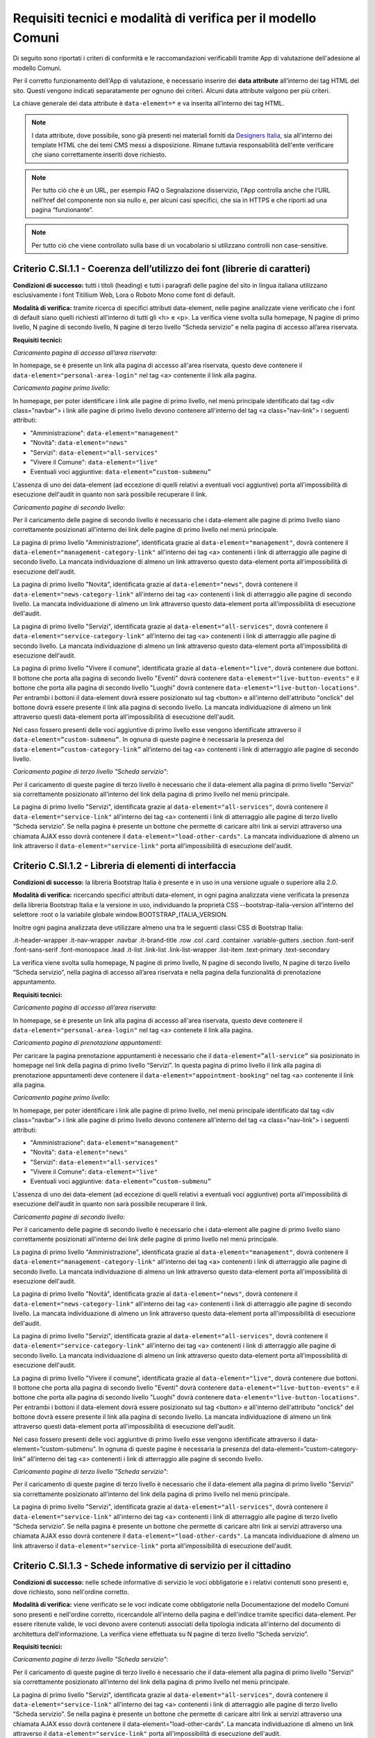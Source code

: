Requisiti tecnici e modalità di verifica per il modello Comuni
==============================================================

Di seguito sono riportati i criteri di conformità e le raccomandazioni verificabili tramite App di valutazione dell'adesione al modello Comuni.


Per il corretto funzionamento dell'App di valutazione, è necessario inserire dei **data attribute** all’interno dei tag HTML del sito. Questi vengono indicati separatamente per ognuno dei criteri. Alcuni data attribute valgono per più criteri.

La chiave generale dei data attribute è ``data-element=*`` e va inserita all’interno dei tag HTML.


.. note::
  
  I data attribute, dove possibile, sono già presenti nei materiali forniti da `Designers Italia <https://designers.italia.it/modello/comuni/>`_, sia all'interno dei template HTML che dei temi CMS messi a disposizione. Rimane tuttavia responsabilità dell'ente verificare che siano correttamente inseriti dove richiesto.
  
.. note::
  
  Per tutto ciò che è un URL, per esempio FAQ o Segnalazione disservizio, l'App controlla anche che l’URL nell’href del componente non sia nullo e, per alcuni casi specifici, che sia in HTTPS e che riporti ad una pagina “funzionante”. 
 
.. note::

  Per tutto ciò che viene controllato sulla base di un vocabolario si utilizzano controlli non case-sensitive.
  

Criterio C.SI.1.1 - Coerenza dell’utilizzo dei font (librerie di caratteri)
--------------------------------------------------------------------------------

**Condizioni di successo:** tutti i titoli (heading) e tutti i paragrafi delle pagine del sito in lingua italiana utilizzano esclusivamente i font Titillium Web, Lora o Roboto Mono come font di default.

**Modalità di verifica:** tramite ricerca di specifici attributi data-element, nelle pagine analizzate viene verificato che i font di default siano quelli richiesti all'interno di tutti gli <h> e <p>. La verifica viene svolta sulla homepage, N pagine di primo livello, N pagine di secondo livello, N pagine di terzo livello “Scheda servizio” e nella pagina di accesso all’area riservata.

**Requisiti tecnici:**

*Caricamento pagina di accesso all’area riservata*:

In homepage, se è presente un link alla pagina di accesso all'area riservata, questo deve contenere il ``data-element="personal-area-login"`` nel tag <a> contenente il link alla pagina.

*Caricamento pagine primo livello*:

In homepage, per poter identificare i link alle pagine di primo livello, nel menù principale identificato dal tag <div class="navbar"> i link alle pagine di primo livello devono contenere all'interno del tag <a class="nav-link"> i seguenti attributi:

- "Amministrazione": ``data-element="management"``
- "Novità": ``data-element="news"``
- "Servizi": ``data-element="all-services"``
- "Vivere il Comune": ``data-element="live"``
- Eventuali voci aggiuntive: ``data-element=”custom-submenu”``

L'assenza di uno dei data-element (ad eccezione di quelli relativi a eventuali voci aggiuntive) porta all'impossibilità di esecuzione dell'audit in quanto non sarà possibile recuperare il link.


*Caricamento pagine di secondo livello*:

Per il caricamento delle pagine di secondo livello è necessario che i data-element alle pagine di primo livello siano correttamente posizionati all'interno dei link delle pagine di primo livello nel menù principale.

La pagina di primo livello "Amministrazione", identificata grazie al ``data-element="management"``, dovrà contenere il ``data-element="management-category-link"`` all'interno dei tag <a> contenenti i link di atterraggio alle pagine di secondo livello. La mancata individuazione di almeno un link attraverso questo data-element porta all'impossibilità di esecuzione dell'audit.

La pagina di primo livello "Novità", identificata grazie al ``data-element="news"``, dovrà contenere il ``data-element="news-category-link"`` all'interno dei tag <a> contenenti i link di atterraggio alle pagine di secondo livello. La mancata individuazione di almeno un link attraverso questo data-element porta all'impossibilità di esecuzione dell'audit.

La pagina di primo livello "Servizi", identificata grazie al ``data-element="all-services"``, dovrà contenere il ``data-element="service-category-link"`` all'interno dei tag <a> contenenti i link di atterraggio alle pagine di secondo livello. La mancata individuazione di almeno un link attraverso questo data-element porta all'impossibilità di esecuzione dell'audit.

La pagina di primo livello "Vivere il comune", identificata grazie al ``data-element="live"``, dovrà contenere due bottoni. Il bottone che porta alla pagina di secondo livello "Eventi" dovrà contenere ``data-element="live-button-events"`` e il bottone che porta alla pagina di secondo livello "Luoghi" dovrà contenere ``data-element="live-button-locations"``. Per entrambi i bottoni il data-element dovrà essere posizionato sul tag <button> e all'interno dell'attributo "onclick" del bottone dovrà essere presente il link alla pagina di secondo livello. La mancata individuazione di almeno un link attraverso questi data-element porta all'impossibilità di esecuzione dell'audit.

Nel caso fossero presenti delle voci aggiuntive di primo livello esse vengono identificate attraverso il ``data-element=”custom-submenu”``. In ognuna di queste pagine è necessaria la presenza del ``data-element=”custom-category-link”`` all’interno dei tag <a> contenenti i link di atterraggio alle pagine di secondo livello.


*Caricamento pagine di terzo livello "Scheda servizio"*:

Per il caricamento di queste pagine di terzo livello è necessario che il data-element alla pagina di primo livello "Servizi" sia correttamente posizionato all'interno del link della pagina di primo livello nel menù principale.

La pagina di primo livello "Servizi", identificata grazie al ``data-element="all-services"``, dovrà contenere il ``data-element="service-link"`` all'interno dei tag <a> contenenti i link di atterraggio alle pagine di terzo livello “Scheda servizio”. Se nella pagina è presente un bottone che permette di caricare altri link ai servizi attraverso una chiamata AJAX esso dovrà contenere il ``data-element="load-other-cards"``. La mancata individuazione di almeno un link attraverso il ``data-element="service-link"`` porta all'impossibilità di esecuzione dell'audit.


Criterio C.SI.1.2 - Libreria di elementi di interfaccia
----------------------------------------------------------

**Condizioni di successo:** la libreria Bootstrap Italia è presente e in uso in una versione uguale o superiore alla 2.0.

**Modalità di verifica:** ricercando specifici attributi data-element, in ogni pagina analizzata viene verificata la presenza della libreria Bootstrap Italia e la versione in uso, individuando la proprietà CSS --bootstrap-italia-version all’interno del selettore :root o la variabile globale window.BOOTSTRAP_ITALIA_VERSION.

Inoltre ogni pagina analizzata deve utilizzare almeno una tra le seguenti classi CSS di Bootstrap Italia:

.it-header-wrapper
.it-nav-wrapper
.navbar
.it-brand-title
.row
.col
.card
.container
.variable-gutters
.section
.font-serif
.font-sans-serif
.font-monospace
.lead
.it-list
.link-list
.link-list-wrapper
.list-item
.text-primary
.text-secondary

La verifica viene svolta sulla homepage, N pagine di primo livello, N pagine di secondo livello, N pagine di terzo livello “Scheda servizio”, nella pagina di accesso all’area riservata e nella pagina della funzionalità di prenotazione appuntamento.

**Requisiti tecnici:** 

*Caricamento pagina di accesso all’area riservata*:

In homepage, se è presente un link alla pagina di accesso all'area riservata, questo deve contenere il ``data-element="personal-area-login"`` nel tag <a> contenete il link alla pagina.


*Caricamento pagina di prenotazione appuntamenti*:

Per caricare la pagina prenotazione appuntamenti è necessario che il ``data-element=”all-service”`` sia posizionato in homepage nel link della pagina di primo livello “Servizi”. In questa pagina di primo livello il link alla pagina di prenotazione appuntamenti deve contenere il ``data-element="appointment-booking"`` nel tag <a> contenente il link alla pagina.


*Caricamento pagine primo livello*:

In homepage, per poter identificare i link alle pagine di primo livello, nel menù principale identificato dal tag <div class="navbar"> i link alle pagine di primo livello devono contenere all'interno del tag <a class="nav-link"> i seguenti attributi:

- "Amministrazione": ``data-element="management"``
- "Novità": ``data-element="news"``
- "Servizi": ``data-element="all-services"``
- "Vivere il Comune": ``data-element="live"``
- Eventuali voci aggiuntive: ``data-element=”custom-submenu”``

L'assenza di uno dei data-element (ad eccezione di quelli relativi a eventuali voci aggiuntive) porta all'impossibilità di esecuzione dell'audit in quanto non sarà possibile recuperare il link.


*Caricamento pagine di secondo livello*:

Per il caricamento delle pagine di secondo livello è necessario che i data-element alle pagine di primo livello siano correttamente posizionati all'interno dei link delle pagine di primo livello nel menù principale.

La pagina di primo livello "Amministrazione", identificata grazie al ``data-element="management"``, dovrà contenere il ``data-element="management-category-link"`` all'interno dei tag <a> contenenti i link di atterraggio alle pagine di secondo livello. La mancata individuazione di almeno un link attraverso questo data-element porta all'impossibilità di esecuzione dell'audit.

La pagina di primo livello "Novità", identificata grazie al ``data-element="news"``, dovrà contenere il ``data-element="news-category-link"`` all'interno dei tag <a> contenenti i link di atterraggio alle pagine di secondo livello. La mancata individuazione di almeno un link attraverso questo data-element porta all'impossibilità di esecuzione dell'audit.

La pagina di primo livello "Servizi", identificata grazie al ``data-element="all-services"``, dovrà contenere il ``data-element="service-category-link"`` all'interno dei tag <a> contenenti i link di atterraggio alle pagine di secondo livello. La mancata individuazione di almeno un link attraverso questo data-element porta all'impossibilità di esecuzione dell'audit.

La pagina di primo livello "Vivere il comune", identificata grazie al ``data-element="live"``, dovrà contenere due bottoni. Il bottone che porta alla pagina di secondo livello "Eventi" dovrà contenere ``data-element="live-button-events"`` e il bottone che porta alla pagina di secondo livello "Luoghi" dovrà contenere ``data-element="live-button-locations"``. Per entrambi i bottoni il data-element dovrà essere posizionato sul tag <button> e all'interno dell'attributo "onclick" del bottone dovrà essere presente il link alla pagina di secondo livello. La mancata individuazione di almeno un link attraverso questi data-element porta all'impossibilità di esecuzione dell'audit.

Nel caso fossero presenti delle voci aggiuntive di primo livello esse vengono identificate attraverso il data-element=”custom-submenu”. In ognuna di queste pagine è necessaria la presenza del data-element=”custom-category-link” all’interno dei tag <a> contenenti i link di atterraggio alle pagine di secondo livello.


*Caricamento pagine di terzo livello "Scheda servizio"*:

Per il caricamento di queste pagine di terzo livello è necessario che il data-element alla pagina di primo livello "Servizi" sia correttamente posizionato all'interno del link della pagina di primo livello nel menù principale.

La pagina di primo livello "Servizi", identificata grazie al ``data-element="all-services"``, dovrà contenere il ``data-element="service-link"`` all'interno dei tag <a> contenenti i link di atterraggio alle pagine di terzo livello “Scheda servizio”. Se nella pagina è presente un bottone che permette di caricare altri link ai servizi attraverso una chiamata AJAX esso dovrà contenere il ``data-element="load-other-cards"``. La mancata individuazione di almeno un link attraverso il ``data-element="service-link"`` porta all'impossibilità di esecuzione dell'audit.




Criterio C.SI.1.3 - Schede informative di servizio per il cittadino
------------------------------------------------------------------------

**Condizioni di successo:** nelle schede informative di servizio le voci obbligatorie e i relativi contenuti sono presenti e, dove richiesto, sono nell'ordine corretto.

**Modalità di verifica:** viene verificato se le voci indicate come obbligatorie nella Documentazione del modello Comuni sono presenti e nell'ordine corretto, ricercandole all'interno della pagina e dell'indice tramite specifici data-element. Per essere ritenute valide, le voci devono avere contenuti associati della tipologia indicata all'interno del documento di architettura dell'informazione. La verifica viene effettuata su N pagine di terzo livello “Scheda servizio”.

**Requisiti tecnici:**

*Caricamento pagine di terzo livello "Scheda servizio"*:

Per il caricamento di queste pagine di terzo livello è necessario che il data-element alla pagina di primo livello "Servizi" sia correttamente posizionato all'interno del link della pagina di primo livello nel menù principale.

La pagina di primo livello "Servizi", identificata grazie al ``data-element="all-services"``, dovrà contenere il ``data-element="service-link"`` all'interno dei tag <a> contenenti i link di atterraggio alle pagine di terzo livello “Scheda servizio”. Se nella pagina è presente un bottone che permette di caricare altri link ai servizi attraverso una chiamata AJAX esso dovrà contenere il data-element="load-other-cards". La mancata individuazione di almeno un link attraverso il ``data-element="service-link"`` porta all'impossibilità di esecuzione dell'audit.


*Controllo della presenza e ordine delle voci nelle “Schede servizio”*:

Per le pagine di terzo livello di servizi è necessaria la presenza del ``data-element="page-index"`` nell'indice della pagina identificato dal tag <ul>. Da questo indice vengono caricate le voci che si trovano dentro i tag <a> di ogni riga dell'indice indicata dal tag <li>. Le voci per le quali viene controllata la presenza nell'indice e il loro ordinamento sono:

- "A chi è rivolto"
- "Come fare"
- "Cosa serve"
- "Cosa si ottiene"
- "Tempi e scadenze"
- "Accedi al servizio",
- "Condizioni di servizio"
- "Contatti"

Per queste voci viene anche controllata la presenza di contenuto nella relativa sezione in pagina. Se la sezione non viene individuata la relativa voce risulterà mancante nella reportistica. In particolare:

- "A chi è rivolto": viene controllata la presenza di un tag <p> contenuto nel <div> con ``data-element="service-addressed"`` e che questo abbia almeno 3 caratteri;
- "Come fare": viene controllata la presenza di un tag <p> contenuto nel <div> con ``data-element="service-how-to"`` e che questo abbia almeno 3 caratteri;
- "Cosa serve": viene controllata la presenza di un tag <p> contenuto nel <div> con ``data-element="service-needed"`` e che questo abbia almeno 3 caratteri;
- "Cosa si ottiene": viene controllata la presenza di un tag <p> contenuto nel <div> con ``data-element="service-achieved"`` e che questo abbia almeno 3 caratteri;
- "Tempi e scadenze": per confermare la presenza in pagina della relativa sezione è sufficiente sia presente uno di questi 2 componenti: "Testo"(è necessario un <p> contenuto nel <div> con data-element="service-calendar-text" e che questo abbia almeno 3 caratteri in un testo al di fuori del componente calendario) e "Calendario" (un componente calendario contenuto in un tag <div> con data-element="service-calendar-list");
- "Accedi al servizio": per confermare la presenza in pagina della relativa sezione è sufficiente sia presente uno di questi 3 componenti: "Prenota appuntamento" (un tag <button> con ``data-element="service-booking-access"`` per il bottone che porta alla pagina di prenotazione appuntamenti), "Accesso online" (un tag <button> con ``data-element="service-online-access"`` per il bottone che porta alla pagina di accesso online), "Accesso generico" (un tag HTML con ``data-element="service-generic-access"`` per un componente diverso da quelli sopra identificati);
- "Condizioni di servizio": viene controllata la presenza di un tag <a> con ``data-element="service-file"`` contenente il link al file dei "Termini e condizioni di servizio";
- "Contatti": viene controllata la presenza di un tag <div> con ``data-element="service-area"`` che identifica i contatti.


Viene inoltre controllata la presenza di altri componenti al di fuori dell'indice:

- "Categoria del servizio": viene controllata la presenza di un tag HTML con ``data-element="breadcrumb"`` che identifica la breadcrumb. In questo componente vengono individuati i testi relativi ai vari <li> e viene controllata la presenza di almeno 3 caratteri nel testo successivo a "Servizi";
- "Titolo": viene controllata la presenza di un tag HTML con ``data-element="service-title"`` che identifica il titolo del servizio e che questo abbia almeno 3 caratteri;
- "Stato": viene controllata la presenza di un tag HTML con ``data-element="service-status"`` che identifica lo stato del servizio;
- "Descrizione breve": viene controllata la presenza di un tag HTML con ``data-element="service-description"`` che identifica la descrizione del servizio e che questo abbia almeno 3 caratteri;
- "Unità organizzativa responsabile": viene controllata la presenza di un tag HTML con ``data-element="service-area"`` che identifica l'area responsabile del servizio e che questo abbia almeno 3 caratteri;
- "Argomenti": viene controllata la presenza di almeno un tag <a> con ``data-element="service-topic"`` che identificano gli argomenti del servizio (es. Turismo).


  

Criterio C.SI.1.4 - Utilizzo di temi per CMS (Content Management System)
----------------------------------------------------------------------------

**Condizioni di successo:** se è in uso il tema CMS del modello per i Comuni, la versione utilizzata è uguale o superiore alla 1.0.

**Modalità di verifica:** viene verificato l'uso del tema CMS del modello e la versione in uso ricercando uno specifico testo all'interno di tutti i file .CSS presenti in pagina.

Il testo ricercato nei file .css è:

/*!
Theme Name: [nome_tema]
Author: [nome_autore]
Description: Design Comuni Italia [testo_descrizione_tema che deve contenere la parola “WordPress” o “Drupal”]
Version: [numero_versione]
License: [nome_licenza]
Text Domain: design_comuni_italia
*/


  

Criterio C.SI.1.5 - Vocabolari controllati
---------------------------------------------

**Condizioni di successo:** gli argomenti utilizzati appartengono alla lista indicata all'interno del documento di architettura dell'informazione del modello Comuni alla voce "Tassonomia argomenti" o al vocabolario controllato EuroVoc e l’elenco completo degli argomenti utilizzati è presente in una pagina raggiungibile dall'homepage.

**Modalità di verifica:** gli argomenti identificati all'interno della pagina contenente l'elenco degli argomenti vengono confrontati con l'elenco di voci presente nel documento di architettura dell'informazione e con il vocabolario controllato EuroVoc, ricercandoli usando specifici attributi "data-element".

**Requisiti tecnici:** In homepage, all’interno di un tag <a>, deve esserci l’attributo ``data-element="all-topics"`` che riporta alla pagina template-argomenti.html. In template-argomenti deve esserci una lista di argomenti (tag <a>) con l’attributo ``data-element="topic-element"`` che contengono del testo con il nome dell’argomento. 

  
  

Criterio C.SI.1.6 - Voci di menù di primo livello
-------------------------------------------------------

**Condizioni di successo:** le voci del menù di primo livello del sito sono esattamente quelle indicate nel documento di architettura dell'informazione e sono nell'ordine indicato (ovvero "Amministrazione", "Novità", "Servizi", "Vivere il Comune" oppure "Vivere [nome del Comune]").

**Modalità di verifica:** ricercando uno specifico attributo data-element, vengono identificate le voci presenti nel menù del sito e il loro ordine, confrontandole con quanto indicato nella Documentazione del modello Comuni.

Viene verificata la presenza e la sequenzialità delle seguenti voci:

- *Amministrazione*
- *Novità*
- *Servizi*
- *Vivere il Comune* o *Vivere {nome_Comune}*


**Requisiti tecnici:** In template-homepage deve esserci un <ul> con l’attributo ``data-element=”main-navigation”`` che contenga degli <li> e degli <a> in cui ci sono le label (può contenere altri tag). 



    
Criterio C.SI.1.7 - Titoli delle pagine di secondo livello
---------------------------------------------------------------

**Condizioni di successo:** i titoli delle pagine di secondo livello corrispondono a quelli indicati nel capitolo "Conformità al modello Comuni" della Documentazione del Modello Comuni.

**Modalità di verifica:** ricercando specifici attributi data-element, viene verificato che i titoli delle card usate per rimandare alle pagine di secondo livello siano corretti e presenti sulle rispettive pagine genitore di primo livello. Nel caso della pagina di primo livello "Vivere il Comune", viene verificato che i titoli delle pagine di secondo livello raggiungibili da questa siano corretti. Nel conteggio vengono incluse anche le pagine di secondo livello raggiungibili da pagine di primo livello non indicate nella documentazione.

I titoli che vengono verificati sono:

- Per la sezione Amministrazione, “Organi di governo”, “Aree amministrative”, “Uffici”, “Enti e fondazioni”, “Politici”, “Personale amministrativo”, “Documenti e dati”;
- Per la sezione Novità, “Notizie”, “Comunicati”, “Avvisi”
- Per la sezione Servizi, “Educazione e formazione”, “Salute, benessere e assistenza”, “Vita lavorativa”, “Mobilità e trasporti”, “Catasto e urbanistica”, “Anagrafe e stato civile”, “Turismo”, “Giustizia e sicurezza pubblica”, “Tributi, finanze e contravvenzioni”, “Cultura e tempo libero”, “Ambiente”, “Imprese e commercio”, “Autorizzazioni”, “Appalti pubblici”, “Agricoltura e pesca”;
- Per la sezione Vivere il Comune o Vivere {nome_comune}, “Luoghi”, “Eventi”.

**Requisiti tecnici:** 

*Caricamento pagine primo livello*:

In homepage, per poter identificare i link alle pagine di primo livello, nel menù principale identificato dal tag <div class="navbar"> i link alle pagine di primo livello devono contenere all'interno del tag <a class="nav-link"> i seguenti attributi:

- "Amministrazione": ``data-element="management"``
- "Novità": ``data-element="news"``
- "Servizi": ``data-element="all-services"``
- "Vivere il Comune": ``data-element="live"``
- Eventuali voci aggiuntive: ``data-element=”custom-submenu”``

L'assenza di uno dei data-element (ad eccezione di quelli relativi a eventuali voci aggiuntive) porta all'impossibilità di esecuzione dell'audit in quanto non sarà possibile recuperare il link.


*Caricamento voci di secondo livello*:

- "Amministrazione": nella pagina di primo livello, le card sotto la voce “Categoria” dovranno contenere un tag <a> con ``data-element=”management-category-link”`` dal quale verrà prelevato il testo. La mancata individuazione di almeno una voce attraverso questo data-element porta all’impossibilità di esecuzione dell’audit;
- "Novità": nella pagina di primo livello, le card sotto la voce “Categoria” dovranno contenere un tag <a> con ``data-element=”news-category-link”`` dal quale verrà prelevato il testo. La mancata individuazione di almeno una voce attraverso questo data-element porta all’impossibilità di esecuzione dell’audit;
- "Servizi": nella pagina di primo livello, le card sotto la voce “Categoria” dovranno contenere un tag <a> con ``data-element=”service-category-link”`` dal quale verrà prelevato il testo. La mancata individuazione di almeno una voce attraverso questo data-element porta all’impossibilità di esecuzione dell’audit;
- "Vivere il Comune": la pagina di primo livello dovrà contenere due bottoni. Il bottone che porta alla pagina di secondo livello "Eventi" dovrà contenere ``data-element="live-button-events"`` e il bottone che porta alla pagina di secondo livello "Luoghi" dovrà contenere ``data-element="live-button-locations"``. Per entrambi i bottoni il data-element dovrà essere posizionato sul tag <button> e all'interno dell'attributo "onclick" del bottone dovrà essere presente il link alla pagina di secondo livello. In queste pagine di secondo livello dovrà essere presente un tag HTML con ``data-element=”page-name”`` che identifica il titolo della pagina. La mancata individuazione di almeno una voce attraverso questo data-element porta all’impossibilità di esecuzione dell’audit;
- Eventuali voci aggiuntive: nel caso il sito avesse voci di menù di primo livello aggiuntive esse dovranno contenere il ``data-element=”custom-submenu”``. In queste pagine è necessario inserire il ``data-element=”custom-category-link”`` per le card sotto la voce “Categoria”.




Criterio C.SI.2.1 - Prenotazione appuntamenti
------------------------------------------------------

**Condizioni di successo:** la funzionalità di prenotazione di un appuntamento è accessibile dalla sezione di funzionalità trasversali delle schede servizio e della pagina di primo livello "Servizi".

**Modalità di verifica:** ricercando specifici attributi "data-element", viene verificata la presenza del componente "Prenota appuntamento" all'interno della sezione di funzionalità trasversali delle schede servizio analizzate e della pagina di primo livello "Servizi". Viene inoltre indicato se è stato rilevato il pulsante di accesso alla funzionalità di prenotazione appuntamento all'interno della sezione "Accedi al servizio" delle schede servizio. La verifica viene eseguita sulla pagina di primo livello “Servizi” e su N pagine di terzo livello “Scheda servizio”. 

**Requisiti tecnici:**

*Caricamento pagina primo livello*:

In homepage, per poter identificare il link alla pagina di primo livello "Servizi", nel menù principale identificato dal tag <div class="navbar"> il link alla pagina deve contenere, all'interno del tag <a class="nav-link">, il ``data-element="all-services"``.

L'assenza del data-element porta all'impossibilità di esecuzione dell'audit in quanto non sarà possibile recuperare il link.

*Caricamento pagine di terzo livello "Scheda servizio"*:

Per il caricamento di queste pagine di terzo livello è necessario che il data-element alla pagina di primo livello "Servizi" sia correttamente posizionato all'interno del link della pagina di primo livello nel menù principale.

La pagina di primo livello "Servizi", identificata grazie al ``data-element="all-services"``, dovrà contenere il ``data-element="service-link"`` all'interno dei tag <a> contenenti i link di atterraggio alle pagine di terzo livello “Scheda servizio”. Se nella pagina è presente un bottone che permette di caricare altri link ai servizi attraverso una chiamata AJAX esso dovrà contenere il ``data-element="load-other-cards"``. La mancata individuazione di almeno un link attraverso il ``data-element="service-link"`` porta all'impossibilità di esecuzione dell'audit.




Criterio C.SI.2.2 - Richiesta di assistenza / contatti
----------------------------------------------------------

**Condizioni di successo:** i contatti dell'ufficio preposto all'erogazione del servizio sono presenti in tutte le schede servizio.

**Modalità di verifica:** ricercando specifici attributi data-element, viene verificata la presenza della voce "Contatti" all'interno dell'indice e nel corpo della pagina delle schede servizio analizzate, ricercando specifici attributi "data-element". La verifica viene eseguita su N pagine di primo livello “Scheda servizio”.

**Requisiti tecnici:**

*Caricamento pagine di terzo livello "Scheda servizio"*:

Per il caricamento di queste pagine di terzo livello è necessario che il data-element alla pagina di primo livello "Servizi" sia correttamente posizionato all'interno del link della pagina di primo livello nel menù principale.

La pagina di primo livello "Servizi", identificata grazie al ``data-element="all-services"``, dovrà contenere il ``data-element="service-link"`` all'interno dei tag <a> contenenti i link di atterraggio alle pagine di terzo livello “Scheda servizio”. Se nella pagina è presente un bottone che permette di caricare altri link ai servizi attraverso una chiamata AJAX esso dovrà contenere il ``data-element="load-other-cards"``. La mancata individuazione di almeno un link attraverso il ``data-element="service-link"`` porta all'impossibilità di esecuzione dell'audit.

*Controllo sui contatti*:

All’interno della pagina di terzo livello “Scheda servizio” deve esserci tag <ul> con ``data-element="page-index"`` contenente altri tags <li> con la label “Contatti”. All’interno della pagina la sezione che identifica i contatti deve contenere un componente che abbia l’attributo ``data-element=”service-area”``.


    
    
Criterio C.SI.2.3 - Richiesta di assistenza / domande frequenti
----------------------------------------------------------------------------

**Condizioni di successo:** nel footer del sito è presente un link contenente le espressioni "FAQ" oppure "domande frequenti" che invia a una pagina di domande frequenti.

**Modalità di verifica:** tramite ricerca di uno specifico attributo data-element, viene verificata la presenza del link nel footer dell'homepage che invii ad una pagina esistente e che il testo del link contenga almeno una delle espressioni richieste, senza fare distinzione tra caratteri minuscoli o maiuscoli.

**Requisiti tecnici:** All’interno del footer della pagina (tag <footer>) deve esserci un tag <a> che contiene l’href alla sezione FAQ. Il tag <a> deve avere l’attributo ``data-element="faq"``. (L’<a> può essere contenuto in altri tag, esempio <li>) 




Criterio C.SI.2.4 - Segnalazione disservizio
-----------------------------------------------

**Condizioni di successo:** nel footer del sito è presente un link contenente le espressioni "disservizio" oppure "segnala disservizio" oppure "segnalazione disservizio" che invia alla funzionalità di segnalazione di un disservizio. Se viene usata una funzionalità dedicata di segnalazione disservizio, devono essere presenti i campi richiesti nella Documentazione del modello.

**Modalità di verifica:** ricercando uno specifico attributo data-element, viene verificata la presenza del link nel footer dell'homepage che invii ad una pagina esistente e che il testo del link contenga almeno una delle espressioni richieste, senza fare distinzione tra caratteri minuscoli o maiuscoli.

**Template HTML su cui si effettua scraping:** template-homepage.html

**Requisiti tecnici:** All’interno del footer della pagina (tag <footer>) deve esserci un tag <a> che contiene l’href alla Segnalazione disservizio. Il tag <a> deve avere l’attributo ``data-element="report-inefficiency"``. (L’<a> può essere contenuto in altri tag, esempio <li>) 


  

Criterio C.SI.2.5 - Valutazione dell’esperienza d’uso, chiarezza delle pagine informative
--------------------------------------------------------------------------------------------

**Condizioni di successo:** la funzionalità per valutare la chiarezza informativa è presente su tutte le pagine di primo e secondo livello del sito e rispetta tutte le caratteristiche e i passaggi richiesti; 

**Modalità di verifica:** ricercando specifici attributi data-element, viene verificata la presenza del componente di valutazione nelle pagine di primo e di secondo livello, controllando che la funzionalità abbia le caratteristiche richieste nella documentazione. La verifica viene eseguita su N pagine di primo livello e su N pagine di secondo livello.


**Requisiti tecnici:** 

*Caricamento pagine primo livello*:

In homepage, per poter identificare i link alle pagine di primo livello, nel menù principale identificato dal tag <div class="navbar"> i link alle pagine di primo livello devono contenere all'interno del tag <a class="nav-link"> i seguenti attributi:

- "Amministrazione": data-element="management"
- "Novità": data-element="news"
- "Servizi": data-element="all-services"
- "Vivere il Comune": data-element="live"
- Eventuali voci aggiuntive: ``data-element=”custom-submenu”``

L'assenza di uno dei data-element (ad eccezione di quelli relativi a eventuali voci aggiuntive) porta all'impossibilità di esecuzione dell'audit in quanto non sarà possibile recuperare il link.


*Caricamento pagine di secondo livello*:

Per il caricamento delle pagine di secondo livello è necessario che i data-element alle pagine di primo livello siano correttamente posizionati all'interno dei link delle pagine di primo livello nel menù principale.

La pagina di primo livello "Amministrazione", identificata grazie al ``data-element="management"``, dovrà contenere il ``data-element="management-category-link"`` all'interno dei tag <a> contenenti i link di atterraggio alle pagine di secondo livello. La mancata individuazione di almeno un link attraverso questo data-element porta all'impossibilità di esecuzione dell'audit.

La pagina di primo livello "Novità", identificata grazie al ``data-element="news"``, dovrà contenere il ``data-element="news-category-link"`` all'interno dei tag <a> contenenti i link di atterraggio alle pagine di secondo livello. La mancata individuazione di almeno un link attraverso questo data-element porta all'impossibilità di esecuzione dell'audit.

La pagina di primo livello "Servizi", identificata grazie al ``data-element="all-services"``, dovrà contenere il ``data-element="service-category-link"`` all'interno dei tag <a> contenenti i link di atterraggio alle pagine di secondo livello. La mancata individuazione di almeno un link attraverso questo data-element porta all'impossibilità di esecuzione dell'audit.

La pagina di primo livello "Vivere il comune", identificata grazie al ``data-element="live"``, dovrà contenere due bottoni. Il bottone che porta alla pagina di secondo livello "Eventi" dovrà contenere ``data-element="live-button-events"`` e il bottone che porta alla pagina di secondo livello "Luoghi" dovrà contenere ``data-element="live-button-locations"``. Per entrambi i bottoni il data-element dovrà essere posizionato sul tag <button> e all'interno dell'attributo "onclick" del bottone dovrà essere presente il link alla pagina di secondo livello. La mancata individuazione di almeno un link attraverso questi data-element porta all'impossibilità di esecuzione dell'audit.

Nel caso fossero presenti delle voci aggiuntive di primo livello esse vengono identificate attraverso il ``data-element=”custom-submenu”``. In ognuna di queste pagine è necessaria la presenza del ``data-element=”custom-category-link”`` all’interno dei tag <a> contenenti i link di atterraggio alle pagine di secondo livello.


*Controllo componente di valutazione*:

All’interno delle pagine di primo e secondo livello verrà analizzato il componente che contiene l’attributo ``data-element=”feedback”``. La presenza di questo componente è obbligatoria per il risultato positivo di questo audit.

Di questo componente con ``data-element=”feedback”`` vengono analizzate le sue parti:

- Domanda iniziale: individuato attraverso l’attributo ``data-element=”feedback-title”``. Questo è da inserire all’interno dell’<h2> che contiene la domanda iniziale;
- Scala di valutazione: individuati attraverso l’attributo ``data-element=”feedback-rate-{N}”`` nella <label> del input. {N} viene sostituito con il valore di quel input. (es: data-element= “feedback-rate-1”, associato al valore minimo “1”);
- Componente di follow up positivo: questo componente comprende tutte le parti per permettere all’utente di fornire un feedback positivo. Esso viene individuato attraverso l’attributo ``data-element=”feedback-rating-positive”`` nel <fieldset> che contiene domanda e risposte. Per la domanda viene inserito l’attributo ``data-element=”feedback-rating-question”`` nella <legend> contente la domanda. Per le risposte viene inserito l’attributo ``data-element=”feedback-rating-answer”`` nella <label> contenente ogni risposta. 
- Componente di follow up negativo: questo componente comprende tutte le parti per permettere all’utente di fornire un feedback negativo. Esso viene individuato attraverso l’attributo ``data-element=”feedback-rating-negative”`` nel <fieldset> che contiene domanda e risposte. Per la domanda viene inserito l’attributo ``data-element=”feedback-rating-question”`` nella <legend> contente la domanda. Per le risposte viene inserito l’attributo ``data-element=”feedback-rating-answer”`` nella <label> contenente ogni risposta;
- Campo di testo libero: individuato attraverso l’attributo ``data-element=”feedback-input-text”`` dentro <input> della casella di testo per fornire una risposta libera alla fine del feedback. 





Criterio C.SI.2.6 - Valutazione dell'esperienza d'uso, chiarezza informativa della scheda di servizio
----------------------------------------------------------------------------------------------------------------

**Condizioni di successo**: la funzionalità per valutare la chiarezza informativa è presente su tutte le schede servizio e rispetta tutte le caratteristiche e passaggi richiesti; 

**Modalità di verifica**: ricercando specifici attributi data-element, viene verificata la presenza del componente di valutazione all'interno delle schede servizio, controllando che la funzionalità abbia le caratteristiche richieste nella documentazione. La verifica viene eseguita su N pagine di terzo livello “Scheda servizio”. 

**Requisiti tecnici**:

*Caricamento pagine di terzo livello "Scheda servizio"*:

Per il caricamento di queste pagine di terzo livello è necessario che il data-element alla pagina di primo livello "Servizi" sia correttamente posizionato all'interno del link alla pagina di primo livello nel menù principale.

La pagina di primo livello "Servizi", identificata grazie al ``data-element="all-services"``, dovrà contenere il ``data-element="service-link"`` all'interno dei tag <a> contenenti i link di atterraggio alle pagine di terzo livello “Scheda servizio". Se nella pagina è presente un bottone che permette di caricare altri link ai servizi attraverso una chiamata AJAX esso dovrà contenere il ``data-element="load-other-cards"``. La mancata individuazione di almeno un link attraverso il ``data-element="service-link"`` porta all'impossibilità di esecuzione dell'audit.


*Controllo componente di valutazione*:

All’interno delle pagine di primo e secondo livello verrà analizzato il componente che contiene l’attributo ``data-element=”feedback”``. La presenza di questo componente è obbligatoria per il risultato positivo di questo audit.

Di questo componente con ``data-element=”feedback”`` vengono analizzate le sue parti:

- Domanda iniziale: individuato attraverso l’attributo ``data-element=”feedback-title”``. Questo è da inserire all’interno dell’<h2> che contiene la domanda iniziale.
- Scala di valutazione: individuati attraverso l’attributo ``data-element=”feedback-rate-{N}”`` nella <label> del input. {N} viene sostituito con il valore di quel input. (es: data-element= “feedback-rate-1”, associato al valore “1”);
- Componente di follow up positivo: questo componente comprende tutte le parti per permettere all’utente di fornire un feedback positivo. Esso viene individuato attraverso l’attributo ``data-element=”feedback-rating-positive”`` nel <fieldset> che contiene domanda e risposte. Per la domanda viene inserito l’attributo ``data-element=”feedback-rating-question”`` nella <legend> contente la domanda. Per le risposte viene inserito l’attributo ``data-element=”feedback-rating-answer”`` nella <label> contenente ogni risposta;
- Componente di follow up negativo: questo componente comprende tutte le parti per permettere all’utente di fornire un feedback negativo. Esso viene individuato attraverso l’attributo ``data-element=”feedback-rating-negative”`` nel <fieldset> che contiene domanda e risposte. Per la domanda viene inserito l’attributo ``data-element=”feedback-rating-question”`` nella <legend> contente la domanda. Per le risposte viene inserito l’attributo ``data-element=”feedback-rating-answer”`` nella <label> contenente ogni risposta;
- Campo di testo libero: individuato attraverso l’attributo ``data-element=”feedback-input-text”`` dentro <input> della casella di testo per fornire una risposta libera alla fine del feedback.



Criterio C.SI.3.1 - Cookie
----------------------------------

**Condizioni di successo:** il dominio di tutti i cookie già presenti nel sito, ovvero senza che sia stata espressa una preferenza da parte dell’utente riguardo il loro uso, è corrispondente al dominio del sito web del Comune.

**Modalità di verifica:** ricercando specifici attributi data-element, viene verificato che al caricamento di ogni pagina analizzata il dominio dei cookie identificati sia corrispondente al dominio del sito web. La verifica viene eseguita sull’homepage, sulla pagina di accesso all’area riservata, sulla pagina della funzionalità di prenotazione appuntamento, su N pagine di primo livello, su N pagine di secondo livello, su N pagine di terzo livello “Scheda servizio” e su N pagine di quarto livello “Evento”. 

**Requisiti tecnici:**

*Caricamento pagina di accesso all’area riservata*:

In homepage, se è presente un link alla pagina di accesso all'area riservata, questo deve contenere il ``data-element="personal-area-login"`` nel tag <a> contenete il link alla pagina.

*Caricamento pagina di prenotazione appuntamenti*:

Per caricare la pagina prenotazione appuntamenti è necessario che il ``data-element=”all-service”`` sia posizionato in homepage nel link della pagina di primo livello “Servizi”. In questa pagina di primo livello il link alla pagina di prenotazione appuntamenti deve contenere il ``data-element="appointment-booking"`` nel tag <a> contenente il link alla pagina.

*Caricamento pagine primo livello*:

In homepage, per poter identificare i link alle pagine di primo livello, nel menù principale identificato dal tag <div class="navbar"> i link alle pagine principali devono contenere all'interno del tag <a class="nav-link"> i seguenti attributi:

- "Amministrazione": ``data-element="management"``
- "Novità": ``data-element="news"``
- "Servizi": ``data-element="all-services"``
- "Vivere il Comune": ``data-element="live"``
- Eventuali voci aggiuntive: ``data-element=”custom-submenu”``

L'assenza di uno dei data-element (ad eccezione di quelli relativi a eventuali voci aggiuntive) porta all'impossibilità di esecuzione dell'audit in quanto non sarà possibile recuperare il link.

*Caricamento pagine di secondo livello*:

Per il caricamento delle pagine di secondo livello è necessario che i data-element alle pagine di primo livello siano correttamente posizionati all'interno dei link delle pagine di primo livello nel menù principale.

La pagina di primo livello "Amministrazione", identificata grazie al ``data-element="management"``, dovrà contenere il ``data-element="management-category-link"`` all'interno dei tag <a> contenenti i link di atterraggio alle pagine di secondo livello. La mancata individuazione di almeno un link attraverso questo data-element porta all'impossibilità di esecuzione dell'audit.

La pagina di primo livello "Novità", identificata grazie al ``data-element="news"``, dovrà contenere il ``data-element="news-category-link"`` all'interno dei tag <a> contenenti i link di atterraggio alle pagine di secondo livello. La mancata individuazione di almeno un link attraverso questo data-element porta all'impossibilità di esecuzione dell'audit.

La pagina di primo livello "Servizi", identificata grazie al ``data-element="all-services"``, dovrà contenere il ``data-element="service-category-link"`` all'interno dei tag <a> contenenti i link di atterraggio alle pagine di secondo livello. La mancata individuazione di almeno un link attraverso questo data-element porta all'impossibilità di esecuzione dell'audit.

La pagina di primo livello "Vivere il comune", identificata grazie al ``data-element="live"``, dovrà contenere due bottoni. Il bottone che porta alla pagina di secondo livello "Eventi" dovrà contenere ``data-element="live-button-events"`` e il bottone che porta alla pagina di secondo livello "Luoghi" dovrà contenere ``data-element="live-button-locations"``. Per entrambi i bottoni il data-element dovrà essere posizionato sul tag <button> e all'interno dell'attributo "onclick" del bottone dovrà essere presente il link alla pagina di secondo livello. La mancata individuazione di almeno un link attraverso questi data-element porta all'impossibilità di esecuzione dell'audit.

Nel caso fossero presenti delle voci aggiuntive di primo livello esse vengono identificate attraverso il ``data-element=”custom-submenu”``. In ognuna di queste pagine è necessaria la presenza del ``data-element=”custom-category-link”`` all’interno dei tag <a> contenenti i link di atterraggio alle pagine di secondo livello.


*Caricamento pagine di terzo livello "Scheda servizio"*:

Per il caricamento di queste pagine di terzo livello è necessario che il data-element alla pagina di primo livello "Servizi" sia correttamente posizionato all'interno del link della pagina di primo livello nel menù principale.

La pagina di primo livello "Servizi", identificata grazie al ``data-element="all-services"``, dovrà contenere il ``data-element="service-link"`` all'interno dei tag <a> contenenti i link di atterraggio alle pagine di terzo livello “Scheda servizio”. Se nella pagina è presente un bottone che permette di caricare altri link ai servizi attraverso una chiamata AJAX esso dovrà contenere il ``data-element="load-other-cards"``. La mancata individuazione di almeno un link attraverso il ``data-element="service-link"`` porta all'impossibilità di esecuzione dell'audit.


*Caricamento pagine di quarto livello "Evento"*:

Per il caricamento di queste pagine di quarto livello è necessario che il ``data-element=”live”`` della pagina di primo livello "Vivere il Comune" sia correttamente posizionato all'interno del link della pagina di primo livello nel menù principale e che il ``data-element="live-button-events"`` sia correttamente posizionato nel bottone che porta alla pagina di secondo livello “Eventi”.

La pagina di secondo livello "Eventi", dovrà contenere il ``data-element="event-link"`` all'interno dei tag <a> contenenti i link di atterraggio alle pagine di quarto livello degli eventi. Se nella pagina è presente un bottone che permette di caricare altri link agli eventi attraverso una chiamata AJAX esso dovrà contenere il ``data-element="load-other-cards"``. 




Criterio C.SI.3.2 - Dichiarazione di accessibilità
-------------------------------------------------------

**Condizioni di successo:** il sito presenta una voce nel footer che riporta a una dichiarazione di accessibilità AgID valida per il sito.

**Modalità di verifica:** ricercando uno specifico attributo data-element, viene verificata la presenza di un link nel footer dell'homepage che riporti a una pagina esistente, che l'url della pagina di destinazione inizi con "https://form.agid.gov.it/view/" e che la pagina contenga l'url del sito del Comune.

**Requisiti tecnici:** All’interno del footer della pagina (tag <footer>) deve esserci un tag <a> che contiene l’href alla dichiarazione di accessibilità. Il tag <a> deve avere l’attributo ``data-element="accessibility-link"``. (L’<a> può essere contenuto in altri tag, esempio <li>) 




Criterio C.SI.3.3 - Informativa privacy
--------------------------------------------

**Condizioni di successo:** il sito presenta una voce nel footer che riporta a una pagina sicura riguardante l'informativa sulla privacy.

**Modalità di verifica:** ricercando uno specifico attributo data-element, viene verificata la presenza di un link nel footer dell'homepage che riporti a una pagina esistente e con certificato HTTPS valido e attivo.

**Requisiti tecnici:** All’interno del footer della pagina (tag <footer>) deve esserci un tag <a> che contiene l’href alla privacy policy. Il tag <a> deve avere l’attributo ``data-element="privacy-policy-link"``. (L’<a> può essere contenuto in altri tag, esempio <li>) 




Criterio C.SI.3.4 - Licenza e attribuzione
-------------------------------------------------

**Condizioni di successo**: nella pagina delle noti legali viene indicato che i dati, documenti e informazioni riportati sul sito sono rilasciati con licenza CC-BY 4.0.

**Modalità di verifica**: ricercando uno specifico attributo data-element, viene verificato che la pagina delle note legali sia raggiungibile dal footer dell’homepage e che questa contenga una sezione intitolata "Licenza dei contenuti" riportante la seguente dicitura

*“In applicazione del principio open by default ai sensi dell’articolo 52 del decreto legislativo 7 marzo 2005, n. 82 (CAD) e salvo dove diversamente specificato (compresi i contenuti incorporati di terzi), i dati, i documenti e le informazioni pubblicati sul sito sono rilasciati con licenza CC-BY 4.0. Gli utenti sono quindi liberi di condividere (riprodurre, distribuire, comunicare al pubblico, esporre in pubblico), rappresentare, eseguire e recitare questo materiale con qualsiasi mezzo e formato e modificare (trasformare il materiale e utilizzarlo per opere derivate) per qualsiasi fine, anche commerciale con il solo onere di attribuzione, senza apporre restrizioni aggiuntive.”*


**Requisiti tecnici**:

All’interno del footer della homepage (tag <footer>) deve esserci un tag <a> che contiene l’href alla pagina delle note legali. Il tag <a> deve avere l’attributo ``data-element="legal-notes"``. L’<a> può essere contenuto in altri tag, esempio <li>.

All’interno della pagina individuata da questo link dovrà essere presente un tag HTML con l’attributo ``data-element=”legal-notes-section”`` da inserire nell’<h> contenente il titolo  della sezione da analizzare e uno o più tag <p> con attributo ``data-element=”legal-notes-body”`` inseriti in ogni <p> contenente il testo della sezione da analizzare.


Criterio C.SI.4.1 - Velocità e tempi di risposta
--------------------------------------------------

**Condizioni di successo**: il sito presenta livelli di prestazioni (media pesata di 6 metriche standard) pari o superiori a 50. Se il punteggio è inferiore a 50, il Comune deve pubblicare sul sito un “Piano di miglioramento del sito” raggiungibile dal footer che mostri, per ciascuna voce che impatta negativamente le prestazioni, le azioni future di miglioramento e le relative tempistiche di realizzazione attese.

**Modalità di verifica**: l’homepage del sito viene testata in modalità “mobile” con Lighthouse.


Criterio C.SI.5.1 - Certificato HTTPS
-----------------------------------------

**Condizioni di successo**: il sito utilizza un certificato https valido e non obsoleto secondo le raccomandazioni AgID;

**Modalità di verifica**: viene verificato che il certificato https dell’homepage sia valido e attivo.



Criterio C.SI.5.2 - Dominio istituzionale
--------------------------------------------

**Condizioni di successo**: il sito comunale è raggiungibile senza necessità di inserimento del sottodominio “www.” e utilizza il sottodominio "comune." immediatamente seguito da uno dei domini istituzionali per il Comune presente nell'Elenco Nomi a Dominio Riservati Per i Comuni Italiani (es: comune.anzio.roma.it) o dal nome del Comune se coincidente con il nome del capoluogo di provincia (es: comune.roma.it);

**Modalità di verifica**: viene verificato che il dominio utilizzato nell’homepage sia presente nell'Elenco Nomi a Dominio Riservati per i Comuni Italiani o sia un nome di capoluogo di provincia e che immediatamente prima di questo sia utilizzato il sottodominio "comune.". Il test viene condotto anche nella pagina di accesso all'area riservata, se presente, identificandola tramite uno specifico attributo "data-element".

**Requisiti tecnici**:

*Caricamento pagina di accesso all’area riservata*:

In homepage, se è presente un link alla pagina di accesso all'area riservata, questo deve contenere il ``data-element="personal-area-login"`` nel tag <a> contenete il link alla pagina.



Raccomandazione R.SI.1.1 - Metatag
---------------------------------------

**Condizioni di successo:** le voci delle schede servizio presentano tutti i metatag richiesti dal modello.

**Modalità di verifica:** tramite ricerca di specifici attributi data-element, viene verificata la presenza e correttezza dei metatag su N pagine di terzo livello “Scheda servizio”.

I metatag ricercati sono i seguenti:

- il titolo del servizio nell’attributo json ``name``;
- il l’attributo materie del servizio nell’attributo json ``serviceType``;
- il nome del comune nell’attributo json ``serviceOperator>name``;
- l’attributo copertura geografica nell’attributo json ``areaServed>name``;
- il testo a chi è rivolto nell’attributo json ``audience>audienceType``;
- il link canale digitale nell’attributo json ``availableChannel>serviceUrl``;
- l’attributo titolo dell’unità organizzativa (es ufficio o area) responsabile del servizio (attributo Struttura responsabile del servizio) nell’attributo json ``availableChannel>serviceLocation>name``;
- l’attributo indirizzo dell’oggetto luogo associato al’attributo canale fisico del servizio nell’attributo json ``availableChannel>serviceLocation>address>streetAdress``;
- l’attributo CAP dell’oggetto luogo associato al’attributo canale fisico del servizio nell’attributo json ``availableChannel>serviceLocation>address>postalCode``;
- il nome del comune nell’attributo json ``availableChannel>serviceLocation>address>addressLocality``.


**Requisiti tecnici:** 

*Caricamento e verifica nelle pagine di terzo livello "Scheda servizio"*:

Per il caricamento di queste pagine di terzo livello è necessario che il data-element alla pagina di primo livello "Servizi" sia correttamente posizionato all'interno del link della pagina di primo livello nel menù principale.

La pagina di primo livello "Servizi", identificata grazie al ``data-element="all-services"``, dovrà contenere il ``data-element="service-link"`` all'interno dei tag <a> contenenti i link di atterraggio alle pagine di terzo livello “Scheda servizio”. Se nella pagina è presente un bottone che permette di caricare altri link ai servizi attraverso una chiamata AJAX esso dovrà contenere il ``data-element="load-other-cards"``. La mancata individuazione di almeno un link attraverso il ``data-element="service-link"`` porta all'impossibilità di esecuzione dell'audit.

All’interno dell’HTML delle pagine “Scheda servizio” deve esserci un attributo <script> che contiene come valore un JSON di metatag. Il tag <script> deve avere l'attributo ``data-element="metatag"``.





Test aggiuntivi - Localizzazione IP
----------------------------------------

**Condizioni di successo**: l'indirizzo IP fa riferimento a un datacenter localizzato su territorio europeo;

**Modalità di verifica**: viene verificato che la localizzazione dell'IP rientri all'interno di uno dei confini degli stati membri dell'UE

